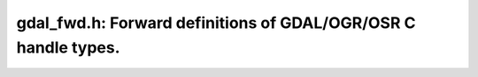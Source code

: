 ..
   The documentation displayed on this page is automatically generated from
   Doxygen comments using the Breathe extension. Edits to the documentation
   can be made by making changes in the appropriate .cpp files.

.. _gdal_fwd:

================================================================================
gdal_fwd.h: Forward definitions of GDAL/OGR/OSR C handle types.
================================================================================

.. doxygenfile:: gdal_fwd.h
   :project: api
